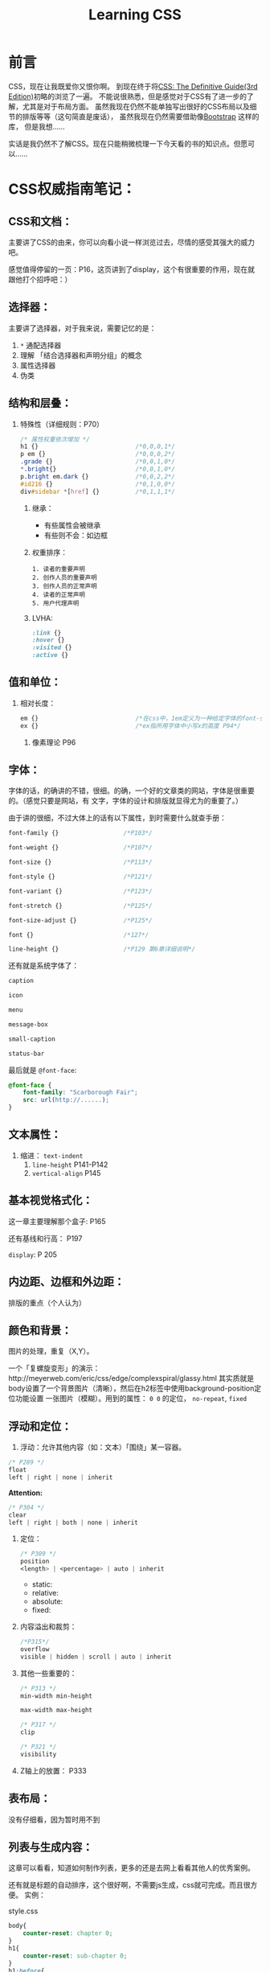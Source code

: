 #+TITLE:Learning CSS
#+KEYWORDS:CSS
#+OPTIONS:H:4 num:t toc:t \n:nil @:t ::t |:t ^:t f:t TeX:t email:t
#+LINK_HOME: https://creamidea.github.io


* 前言
CSS，现在让我既爱你又恨你啊。
到现在终于将[[http://www.amazon.com/CSS-Definitive-Guide-Eric-Meyer/dp/0596527330][CSS: The Definitive Guide(3rd Edition)]]初略的浏览了一遍。
不能说很熟悉，但是感觉对于CSS有了进一步的了解，尤其是对于布局方面。
虽然我现在仍然不能单独写出很好的CSS布局以及细节的排版等等（这句简直是废话），
虽然我现在仍然需要借助像[[http://twitter.github.io/bootstrap/][Bootstrap]] 这样的库，
但是我想……

实话是我仍然不了解CSS。现在只能稍微梳理一下今天看的书的知识点。但愿可以……

* CSS权威指南笔记：
** CSS和文档：
主要讲了CSS的由来，你可以向看小说一样浏览过去，尽情的感受其强大的威力吧。

感觉值得停留的一页：P16，这页讲到了display，这个有很重要的作用，现在就
跟他打个招呼吧：）

** 选择器：
主要讲了选择器，对于我来说，需要记忆的是：
	 1. =*= 通配选择器
	 2. 理解 「结合选择器和声明分组」的概念 
	 3. 属性选择器
	 4. 伪类
** 结构和层叠：
   1. 特殊性（详细规则：P70）
      #+BEGIN_SRC css
        /* 属性权重依次增加 */
        h1 {}                           /*0,0,0,1*/
        p em {}                         /*0,0,0,2*/
        .grade {}                       /*0,0,1,0*/
        ,*.bright{}                      /*0,0,1,0*/
        p.bright em.dark {}             /*0,0,2,2*/
        #id216 {}                       /*0,1,0,0*/
        div#sidebar *[href] {}          /*0,1,1,1*/
      #+END_SRC
	 2. 继承：
			+ 有些属性会被继承
			+ 有些则不会：如边框
	 3. 权重排序：
	    #+BEGIN_EXAMPLE
            1. 读者的重要声明
            2. 创作人员的重要声明
            3. 创作人员的正常声明
            4. 读者的正常声明
            5. 用户代理声明
	    #+END_EXAMPLE
	 4. LVHA:
	    #+BEGIN_SRC css
        :link {}
        :hover {}
        :visited {}
        :active {}
	    #+END_SRC
** 值和单位：
   1. 相对长度：
      #+BEGIN_SRC css
        em {}                           /*在css中，1em定义为一种给定字体的font-size值*/
        ex {}                           /*ex指所用字体中小写x的高度 P94*/
      #+END_SRC
	 2. 像素理论 P96
** 字体：
字体的话，的确讲的不错，很细。的确，一个好的文章类的网站，字体是很重要的。（感觉只要是网站，有
文字，字体的设计和排版就显得尤为的重要了。）

由于讲的很细，不过大体上的话有以下属性，到时需要什么就查手册：
#+BEGIN_SRC css
     font-family {}                  /*P103*/
     
     font-weight {}                  /*P107*/
     
     font-size {}                    /*P113*/
     
     font-style {}                   /*P121*/
     
     font-variant {}                 /*P123*/
     
     font-stretch {}                 /*P125*/
     
     font-size-adjust {}             /*P125*/
     
     font {}                         /*127*/
     
     line-height {}                  /*P129 第6章详细说明*/
     
#+END_SRC

还有就是系统字体了：
#+BEGIN_SRC css
     caption
     
     icon
     
     menu
     
     message-box
     
     small-caption
     
     status-bar
#+END_SRC

最后就是 =@font-face=:
#+BEGIN_SRC css
     @font-face {
         font-family: "Scarborough Fair";
         src: url(http://......);
     }
#+END_SRC
** 文本属性：
   1. 缩进： =text-indent=
	 2. =line-height= P141-P142
	 3. =vertical-align= P145
** 基本视觉格式化：
这一章主要理解那个盒子: P165

还有基线和行高： P197

=display=: P 205
** 内边距、边框和外边距：
排版的重点（个人认为）
** 颜色和背景：
图片的处理，重复（X,Y）。

一个「复螺旋变形」的演示：http://meyerweb.com/eric/css/edge/complexspiral/glassy.html
其实质就是body设置了一个背景图片（清晰），然后在h2标签中使用background-position定位功能设置
一张图片（模糊）。用到的属性： =0 0= 的定位， =no-repeat=, =fixed=
** 浮动和定位：
	 1. 浮动：允许其他内容（如：文本）「围绕」某一容器。
	 #+BEGIN_SRC css
        /* P289 */
        float
        left | right | none | inherit
	 #+END_SRC
	 *Attention:*
	 #+BEGIN_SRC css
        /* P304 */
        clear
        left | right | both | none | inherit
	 #+END_SRC
	 2. 定位：
	    #+BEGIN_SRC css
        /* P309 */
        position
        <length> | <percentage> | auto | inherit
	    #+END_SRC
			+ static:
			+ relative:
			+ absolute:
			+ fixed:
	 3. 内容溢出和裁剪：
	    #+BEGIN_SRC css
        /*P315*/
        overflow
        visible | hidden | scroll | auto | inherit 
	    #+END_SRC
	 4. 其他一些重要的：
	    #+BEGIN_SRC css
        /* P313 */
        min-width min-height
        
        max-width max-height
            
        /* P317 */
        clip
        
        /* P321 */
        visibility
	    #+END_SRC
	 5. Z轴上的放置：
	    P333
	    
** 表布局：
没有仔细看，因为暂时用不到
** 列表与生成内容：
这章可以看看，知道如何制作列表，更多的还是去网上看看其他人的优秀案例。

还有就是标题的自动排序，这个很好啊，不需要js生成，css就可完成。而且很方便。
实例：

style.css
#+BEGIN_SRC css
       body{
           counter-reset: chapter 0;
       }
       h1{
           counter-reset: sub-chapter 0;
       }
       h1:before{
           counter-increment: chapter;
           content: "Chapter " counter(chapter) ". ";
       }
       h2:before{
           counter-increment: sub-chapter;
           content: counter(chapter) "." counter(sub-chapter) ": ";
       }
#+END_SRC
index.html
#+BEGIN_SRC css
       <body>
         <h1>Font Properties</h1>
         <h2>font-size</h2>
         <h2>font-weight</h2>
         <h2>font-family</h2>
       
         <h1>Background Properies</h1>
         <h2>background-color</h2>
         <h2>background-position</h2>
         <h2>background-repeat</h2>
       </body>
#+END_SRC
参考：
	 + http://www.w3.org/wiki/CSS/Properties/counter-increment
** 用户界面样式：
自定一些部件吧：如光标，轮廓的颜色，page分页等等
** 非屏幕媒体：
读出页面内容，暂时没有仔细看，不过我感觉以后肯定可以用到。来帮助他们。

* 响应式WEB设计（HTML5和CSS3实战）：
*备注:* 
	1. 初步整理
	2. 作者blog： http://benfrain.com/
	3. 贯穿全文的项目演示地址：http://andthewinnerisnt.com/
	4. 文中提到有名的地址：
		 + [[http://css-tricks.com/video-screencasts/126-using-modernizr/][CSS-TRICKS]]
		 + [[http://www.w3.org/TR/selectors/#UIstates][Selectors Level 3]]
		 + [[http://leaverou.github.io/prefixfree/][-prefix-free]]
		 + [[http://fico.lensco.be/][fico]]
** HTML5、CSS3及响应式设计入门
	 1. 视口调试工具 P4
	 2. 一些著名的响应式站点：
			+ [[http://www.panic.com/blog/][panic blog]]
			+ [[http://blog.teamtreehouse.com/][treehouse blog]]
			+ [[http://skinnyties.com/][skinnyties]]
** 媒体查询：支持不同的视口
	 1. 媒体查询语法：
	    #+BEGIN_SRC css
        @media screen and (max-width: 768px) {
            ...
        }
	    #+END_SRC
	 2. [[https://github.com/scottjehl/Respond][Respond.js]]: support IE8-
** 拥抱流式布局
	 1. 公式：
	    #+BEGIN_QUOTE
	    目标元素宽度 / 上下文宽度 = 百分比宽度
	    #+END_QUOTE
	 2. =em= 替换 =px=
	 3. CSS网格系统
			+ [[http://www.columnal.com/][Columnal]]: A responsive CSS grid system for rapid prototyping.
** 响应式设计中的HTML5
	 1. 腻子脚本(polyfill)
	 2. HTML5样板文件: http://html5boilerplate.com/
	 3. HTML5大纲结构算法 P80
	 4. WAI-ARIA无障碍站点
	 5. form用于搜索时使用search
** 快速而有效的CSS技巧
	 1. CSS3多兰布局 P108
	    #+BEGIN_SRC css
        #main {
            column-width: 12em;
            column-gap: 2em;
            column-rule: thin dotted #999;
            column-width: 12em;
        }
        
        or
        
        #main {
            column-width: 4;
        }      
	    #+END_SRC
	    
	 2. 文字换行：
	    #+BEGIN_SRC css
        word-wrap: break-word;
	    #+END_SRC
	    
	 3. 子字符串匹配 P112
	    
	 4. HTML的ID命名方面唯一需要记住的是名字中间不能有空格且保证在页面中唯一
	    
	 5. 在视口小于768像素时使用 =display: inline-block=
	    
	 6. nth规则：P119
	    #+BEGIN_SRC css
        :nth-child(n)
        :nth-last-child(n)
        :nth-of-type(n)
        :nth-last-of-type(n)
	    #+END_SRC
	    
	 7. 在CSS3中，计数从1开始，所以整数1会匹配第一个元素
	    
	 8. CSS3要求对伪类元素使用两个冒号以便与伪类进行区别
	    
	 9. =@font-face=:
			+ https://www.google.com/webfonts
			  
			+ [[http://www.fontsquirrel.com][fontsquirrel]]
			  
			+ [[http://www.fontdeck.com][Font Deck]]
			  
	 10. HSL颜色 P131
	     使用HSLA或RGBA则可以仅让元素的某些部分透明效果。
	     opacity则会对整个元素产生影响。
** 用CSS3创造令人惊艳的美
	 1. 文字阴影
	    #+BEGIN_SRC css
        /* 第一个值右侧阴影大小，第二个值下方阴影大小， */
        /* 第三个值模糊距离，第四个值颜色。 */
        .element {
            text-shadow: 1px 1px 1px #CCCCCC;
        }
        
        /* text-shadow: none; */
        /* 取消阴影 */
	    #+END_SRC
	    
	 2. 内阴影：
	    #+BEGIN_SRC css
        -ms-box-shadow: inset 0 0 30px hsl(0, 0%, 0%),
        inset 0 0 70px hsla(0, 97%, 53%, 1);
        -moz-box-shadow: inset 0 0 30px hsl(0, 0%, 0%),
        inset 0 0 70px hsla(0, 97%, 53%, 1);
        -webkit-box-shadow: inset 0 0 30px hsl(0, 0%, 0%),
        inset 0 0 70px hsla(0, 97%, 53%, 1);
        box-shadow: inset 0 0 30px hsl(0, 0%, 0%),
        inset 0 0 70px hsla(0, 97%, 53%, 1);
	    #+END_SRC
	    
	 3. 线性背景渐变:
	    #+BEGIN_SRC css
        /* 1. 使用1像素图片制作 */
        aside {
            ...
            background: url(../img/sidebarBg2.png) 50% repeat-x;
        }
        2. 使用linear-gradient
        aside {
            /* P145 */
            background: linear-gradient(90deg, #b01c20 0%, #f15c60 100%);
        }
	    #+END_SRC
	    
	 4. 径向背景渐变： P147
	    #+BEGIN_SRC css
        background: radial-gradient(center, ellipse cover, #ffffff 72%, #dddddd 100%);
	    #+END_SRC
	    
	 5. 渐变生成器：
	    [[http://www.colorzilla.com/gradient-editor][CSS3渐变生成器]]
	    
	 6. 重复渐变: P149
	    #+BEGIN_SRC css
        background: repeat-linear-gradient(90deg, #ffffff 0px, hsla(0, 1%, 50%, 0.1) 5px);
	    #+END_SRC
	    
	 7. [[http://lea.verou.me/css3patterns/][CSS背景渐变图案]]
	    
	 8. 多重背景图片
	    #+BEGIN_SRC css
        /* 排在最前面的图片在浏览器中显示是会覆盖在最上面 */
        /* 先声明多重背景图片，然后声明背景大小，最后声明背景位置 */
        background:
           url('../img/1.png') center,
           url('../img/2.png'),   
           url('../img/3.png') left bottom, black;
	    #+END_SRC
	 Reference: w3c参考资料 P161
	 
** CSS3过渡、变形和动画
	 1. 过渡：P166
	    #+BEGIN_SRC css
       -o-transition: all 1s ease 0s;
       -ms-transition: all 1s ease 0s;
       -moz-transition: all 1s ease 0s;
       -webkit-transition: all 1s ease 0s;
       transition: all 1s ease 0s;     /*P166*/
	    #+END_SRC
	    贝塞尔曲线：http://cubic-bezier.com/
	 2. CSS3的2D变形： P170
	    #+BEGIN_SRC css
        transform: 
          scale(1.7);
          translate(...);
          rotate(...);
          skew(...);
          matrix(...);
	    #+END_SRC
	    [[http://www.useragentman.com/matrix/][矩阵变形工具]]
	 3. =transform-origin= : 修改变形效果的起点
	 4. 分析3D变形效果： P176
	 5. CSS3动画效果：动画关键帧技术 P179
	    #+BEGIN_SRC css
        @keyframes [动画名] {
            0% {
        
            }
            50% {
        
            }
            100% {
        
            }
        }
	    #+END_SRC
	    使用的话：
	    #+BEGIN_SRC css
        .back h5 {
            ...
            animation: warning 1.5s infinite ease-in; /*P180*/
        }
	    #+END_SRC
	    Reference: [[http://www.w3.org/TR/css3-transforms/#two-d-transform-functions][CSS Transforms]]
** 用HTML5和CSS3征服表单
	 1. email
	 2. number
	 3. url
	 4. search
	 5. pattern
	    #+BEGIN_SRC html
        <input id="name" type="" name="name" value="" pattern="([A-Za-z]{3,30}\s*)+[a-zA-Z]{3, 30}" placeholder="Dwight Schultz" required aria- required="true"/>        
	    #+END_SRC
	 6. time datetime datetime-local P200
	 7. 针对表单CSS3伪类选择器 P208
	    #+BEGIN_SRC css
        input:required:
        input:focus:invalid:
        input:focus:valid:
	    #+END_SRC
** 解决跨浏览器问题
	 1. HTML5验证工具： 
			+ http://validator.nu/
			+ http://validator.w3.org/
	 2. 在多个网站测试： P217
			+ IE Tester
			+ Smashing Magazine 总结
	 3. 前端瑞士军刀： [[http://modernizr.com/][Modernizr]]
	    
* 2013-05-20学习CSS笔记，稍候整理：
** CSS入门：
	1. http://www.ludou.org/mastering-css-coding-getting-started.html
	   
** padding:
内边距

** margin:
外边距

** border-radius:
#+BEGIN_SRC css
    /** The Syntax: **/
    box-shadow: none | <shadow> [ , <shadow> ]**
    <shadow> = inset? && [ <length>{2,4} && <color>? ]
    
    /**Example**/
    #example1 {
        -moz-box-shadow: 10px 10px 5px #888;
        -webkit-box-shadow: 10px 10px 5px #888;
        box-shadow: 10px 10px 5px #888;
    }
#+END_SRC
Reference:
  + http://www.css3.info/preview/box-shadow/
	+ http://www.w3schools.com/cssref/playit.asp?filename=playcss_border-radius
	+ http://www.w3schools.com/cssref/css3_pr_border-radius.asp
	  
** border-left:
当使用 =border-bottom= 时，会和 =border-left= 自动形成交接线么？

我的意思是这样可以绘制出三角形：
#+BEGIN_SRC css
    #triangle-up {
        width: 0;
        height: 0;
        border-left: 50px solid transparent;
        border-right: 50px solid transparent;
        border-bottom: 100px solid red;
    }
    
    /* solid 貌似是实心线的意思 */
#+END_SRC
Reference:
	+ http://www.w3schools.com/cssref/pr_border-left.asp
	  
* Learn Layout Website:
	1. English: http://learnlayout.com/
  2. 中文： [[http://zh.learnlayout.com/][http://zh.learnlayout.com]]
     
** Note:
	 1. [[http://zh.learnlayout.com/clearfix.html][清除浮动(clearfix hack)]]:
	    #+BEGIN_SRC css
				/* Modern Browser */
				.clearfix {
					overflow: auto;
				}
				/* IE6 */
				.clearfix {
					overflow: auto;
					zoom: 1;
				}
				/* 注意这个属性 */
				/* clear:both */
	    #+END_SRC
	    Reference:
			1. [[http://jsbin.com/eciwev/135/edit][Left-right layout using floats]]
			2. [[http://stackoverflow.com/questions/211383/which-method-of-clearfix-is-best][Which method of 'clearfix' is best?]]
	 2. [[http://zh.learnlayout.com/media-queries.html][学习CSS布局]]:
	    #+BEGIN_SRC css
				/* 当为屏幕，并且大于最新宽度时使用以下样式 */
				/* 适用屏幕范围：600px+ */
				@media screen and (min-width:600px) {
					nav {
						float: left;
						width: 25%;
					}
					section {
						margin-left: 25%;
					}
				}
				/* 当时屏幕，并且小于最大宽度时使用以下样式 */
				/* 也就是在0～599px范围之内的屏幕使用以下样式 */
				@media screen and (max-width:599px) {
					nav li {
						display: inline;
					}
				}
	    #+END_SRC
	    Reference:
			1. [[http://mediaqueri.es/][Media Queries]]
			2. [[https://developer.mozilla.org/en-US/docs/Web/Guide/CSS/Media_queries?redirectlocale=en-US&redirectslug=CSS%2FMedia_queries][CSS media queries]]
			3. [[http://dev.opera.com/articles/view/an-introduction-to-meta-viewport-and-viewport/][An introduction to meta viewport and @viewport]]
	 3. [[http://zh.learnlayout.com/inline-block.html][inline-block]]:
	    #+BEGIN_SRC css
				.box2 {
						display: inline-block;
						width: 200px;
						height: 100px;
						margin: 1em;
				}
				/* Another layout */
				li {
						width: 200px;
						min-height: 250px;
						border: 1px solid #000;
						display: -moz-inline-stack; /*解决ff*/
						display: inline-block;      /*本来只要这个*/
						vertical-align: top;
						margin: 5px;
						zoom: 1;                    /*IE7*/
						,*display: inline;           /*IE7*/
						_height: 250px;             /*IE6 not support min-height*/
				}
        
	    #+END_SRC
	    Reference:
			1. [[http://blog.mozilla.org/webdev/2009/02/20/cross-browser-inline-block/][Cross-Browser Inline-Block]]
			2. [[http://www.w3schools.com/cssref/tryit.asp?filename=trycss_vertical-align][vertical-align]]
			3. [[http://haslayout.net/haslayout][IE hasLayout]]
			4. [[http://www.cnblogs.com/yupeng/archive/2011/04/11/2012996.html][IE hasLayout的问题总结]]
	 4. [[http://zh.learnlayout.com/flexbox.html][flexbox]]:
	 5. [[http://zh.learnlayout.com/frameworks.html][css框架]]:
	 6. 边框颜色（全局）：
	    #+BEGIN_SRC css
				.container {
						outline: solid 3px #faa;
				}
	    #+END_SRC
	 7. [[http://www.tolearn.com.cn/use_css/css_regard.php][CSS 使用注意事项]]
	    
* 布局技巧：
** 八个需要掌握的CSS布局技巧:
链接地址：http://g.51cto.com/wangzhanqianduankaifa/49213
	 1. 若有疑问立即检测: [[http://csslint.net/][CSS LINT]]
   2. 使用浮动功能时记得适当清除指令: =clear=
	 3. 边界重合时利用padding或border来避免
	 4. 尝试避免同时对元素指定padding/border以及高度或宽度
	 5. 不要依赖min-width/min-height
	 6. 若有疑问，先减少百分比: 50% -> 49.9%
	 7. 记住“TRouBLed”写法:border，margin与padding的简写语法有特定顺序，top,right,bottom,left. 
	 8. 只要不是零的值，都要指定单位: font，margin（唯一的例外是line-height）
** 详解CSS布局技巧十则:
[[http://developer.51cto.com/art/201009/223657.htm][详解CSS布局技巧十则]]

* Sprites， 图片的特定位置选取：
#+BEGIN_SRC css
    position: absolute;
    /* 这里设置最终显示出来的图片的大小 */
    width: 64px;                    
    height: 64px;
    /* 图片位置 */
    background-image: url(file:///D:/Codes/JavaScript/Supercharged%20JavaScript%20Graphics%20Code%20Examples/sprites/cogs.png);
    /* 定位 */
    left: 352px;
    top: 192px;
    /* 这里是真正选取图片的位置哦 */
    /* 第一个参数：负数表示将图片向右移动，视口向左移动 */
    /* 第二个参数：负数表示将图片向上移动，视口向下移动 */
    background-position: -128px -64px;
#+END_SRC
* CSS Hack:
	1. 区别IE6与Firefox： 
	   #+BEGIN_SRC css
       background:orange;*background:blue;    
	   #+END_SRC
	   
  2. 区别IE6与IE7： 
     #+BEGIN_SRC css
       background:green !important;background:blue;
     #+END_SRC
     
  3. 区别IE7与Firefox：
     #+BEGIN_SRC css
	     background:orange; *background:green;
     #+END_SRC
     
	4. 区别Firefox，IE7，IE6：
	   #+BEGIN_SRC css
       background:orange;*background:green !important;*background:blue; 
       /* 注：IE都能识别*;标准浏览器(如Firefox)不能识别*；  */
       /*    IE6能识别*，但不能识别 !important, */
       /*    IE7能识别*，也能识别!important;  */
       /*    Firefox不能识别*，但能识别!important;      */
	   #+END_SRC
	   
	5. 另外再补充一个，下划线"_", IE6支持下划线，IE7和firefox均不支持下划线。
     于是大家还可以这样来区分IE6，IE7，firefox: 
     #+BEGIN_SRC css
       background:orange;*background:green;_background:blue; 
       /* 注：不管是什么方法，书写的顺序都是firefox的写在前面，IE7的写在中间，IE6的写在最后面。      */
     #+END_SRC
     Reference:
	  + [[http://www.tolearn.com.cn/use_css/ext/css_hack.php][区别不同浏览器，CSS hack写法]]
* CSS 特殊字符：
	1. "¶ 6\A0"
	2. ">> &raquo"
* CSS 开发常用工具：
	1. [[http://css3generator.com/][CSS3 Generator]]
	2. [[http://www.css3.info/][Box-shadow, one of CSS3′s best new features]]
	3. [[http://www.w3schools.com/tags/ref_colorpicker.asp][HTML Color Picker]]
	4. [[http://csscolorpicker.com/][CSS Color Picker]]
	5. [[http://websemantics.co.uk/online_tools/image_to_data_uri_convertor/result/][Image converted to data URI format]]
* CSS Draw Shape:
	1. 三角形: 
	   #+BEGIN_SRC css
      .triangle {
          height: 0px;
          width: 0px;
          border:100px solid;
          /*  Add color now */
          border-color: red green yellow blue;
      }
      
	   #+END_SRC
	   #+BEGIN_HTML
	   <style type="text/css" media="screen">
           .triangle {
           height: 0px;
           width: 0px;
           border:100px solid;
           /*  Add color now */
           border-color: red green yellow blue;
	   }
	   </style>
	   <div class="triangle">
	   </div>
	   #+END_HTML
	   
	2. Reddit
	   #+BEGIN_SRC css
       <style type="text/css" media="screen">
         #reddit-alien {
             width: 296px;
             height: 380px;
             position: relative;
             margin: 0 auto;
         }
         #reddit-alien .antenna {
             height: 50px;
             width: 44px;
             top: 40px;
             left: 155px;
             border: 7px solid black;
             border-width: 9px 0 0 9px;
             -webkit-border-radius: 5px 0 0 0;
             -webkit-background-clip: padding-box;
             -moz-border-radius: 5px 0 0 0;
             border-radius: 5px 0 0 0;
             -webkit-transform: rotate(16deg);
             -moz-transform: rotate(16deg);
             -o-transform: rotate(16deg);
         }
         #reddit-alien div {
             position: absolute;
         }
         #reddit-alien .dot {
             width: 26px;
             height: 26px;
             left: 37px;
             top: -28px;
             border: 8px solid black;
             -webkit-border-radius: 26px;
             -webkit-background-clip: padding-box;
             -moz-border-radius: 26px;
             border-radius: 26px;
             background: white;
         }
         #reddit-alien .ear.left {
             left: 40px;
         }
         #reddit-alien .ear.right {
             left: 216px;
         }
         #reddit-alien .ear {
             width: 32px;
             height: 32px;
             top: 100px;
             border: 8px solid black;
             -webkit-border-radius: 32px;
             -webkit-background-clip: padding-box;
             -moz-border-radius: 32px;
             border-radius: 32px;
             background: white;
         }
         #reddit-alien .head {
             z-index: 2;
             top: 88px;
             left: 52px;
             height: 115px;
             width: 182px;
             border: 9px solid black;
             -webkit-border-radius: 150px 100px;
             -webkit-background-clip: padding-box;
             -moz-border-radius: 150px / 100px;
             border-radius: 150px / 100px;
             background: white;
         }
         #reddit-alien .eye.left {
             left: 42px;
         }
         #reddit-alien .eye.right {
             left: 110px;
         }
         #reddit-alien .eye {
             z-index: 2;
             width: 32px;
             height: 32px;
             top: 29px;
             -webkit-border-radius: 16px;
             -moz-border-radius: 16px;
             border-radius: 16px;
             background: orangeRed;
         }
         #reddit-alien .mouth {
             z-index: 1;
             width: 94px;
             height: 80px;
             top: 3px;
             left: 35px;
             border: 9px solid white;
             border-bottom-color: black;
             -webkit-border-radius: 150px 120px;
             -moz-border-radius: 150px / 120px;
             border-radius: 150px / 120px;
         }
         #reddit-alien .arm.left {
             left: 78px;
             -webkit-border-radius: 43px 0 0 43px;
             -moz-border-radius: 80px 0 0 90px;
             border-radius: 43px 0 0 43px;
         }
         #reddit-alien .arm.right {
             left: 170px;
             -webkit-border-radius: 0 43px 43px 0;
             -moz-border-radius: 0 80px 90px 0;
             border-radius: 0 43px 43px 0;
         }
         #reddit-alien .arm {
             height: 78px;
             width: 39px;
             top: 210px;
             border: 8px solid black;
             background: white;
             -webkit-background-clip: padding-box;
         }
         #reddit-alien .body {
             z-index: 1;
             width: 88px;
             height: 178px;
             left: 100px;
             top: 150px;
             border: 8px solid black;
             -webkit-border-radius: 120px 250px;
             -webkit-background-clip: padding-box;
             -moz-border-radius: 120px / 250px;
             border-radius: 120px / 250px;
             background: white;
         }
         #reddit-alien .foot.left {
             -webkit-border-radius: 24px 24px 0 0;
             -moz-border-radius: 30px 0 0 10px;
             border-radius: 24px 24px 0 0;
             left: 82px;
         } 
         #reddit-alien .foot.right {
             -webkit-border-radius: 24px 24px 0 0;
             -moz-border-radius: 0 30px 10px 0;
             border-radius: 24px 24px 0 0;
             left: 156px;
         }
         #reddit-alien .foot {
             border: 8px solid black;
             width: 50px;
             height: 16px;
             top: 312px;
             background: white;
             -webkit-background-clip: padding-box;
         }
       </style>
       <div id="reddit-alien">
         <div class="antenna">
           <div class="dot"></div>
         </div>
         <div class="ear left"></div>
         <div class="ear right"></div>
         <div class="head">
           <div class="eye left"></div>
           <div class="eye right"></div>
           <div class="mouth"></div>
         </div>
         <div class="arm left"></div>
         <div class="arm right"></div>
         <div class="body"></div>
         <div class="foot left"></div>
         <div class="foot right"></div>
       </div>
	   #+END_SRC
	   
	   #+BEGIN_HTML
	   <style type="text/css" media="screen">
           #reddit-alien {
           width: 296px;
           height: 380px;
           position: relative;
           margin: 0 auto;
           }
           #reddit-alien .antenna {
           height: 50px;
           width: 44px;
           top: 40px;
           left: 155px;
           border: 7px solid black;
           border-width: 9px 0 0 9px;
           -webkit-border-radius: 5px 0 0 0;
           -webkit-background-clip: padding-box;
           -moz-border-radius: 5px 0 0 0;
           border-radius: 5px 0 0 0;
           -webkit-transform: rotate(16deg);
           -moz-transform: rotate(16deg);
           -o-transform: rotate(16deg);
           }
           #reddit-alien div {
           position: absolute;
           }
           #reddit-alien .dot {
           width: 26px;
           height: 26px;
           left: 37px;
           top: -28px;
           border: 8px solid black;
           -webkit-border-radius: 26px;
           -webkit-background-clip: padding-box;
           -moz-border-radius: 26px;
           border-radius: 26px;
           background: white;
           }
           #reddit-alien .ear.left {
           left: 40px;
           }
           #reddit-alien .ear.right {
           left: 216px;
           }
           #reddit-alien .ear {
           width: 32px;
           height: 32px;
           top: 100px;
           border: 8px solid black;
           -webkit-border-radius: 32px;
           -webkit-background-clip: padding-box;
           -moz-border-radius: 32px;
           border-radius: 32px;
           background: white;
           }
           #reddit-alien .head {
           z-index: 2;
           top: 88px;
           left: 52px;
           height: 115px;
           width: 182px;
           border: 9px solid black;
           -webkit-border-radius: 150px 100px;
           -webkit-background-clip: padding-box;
           -moz-border-radius: 150px / 100px;
           border-radius: 150px / 100px;
           background: white;
           }
           #reddit-alien .eye.left {
           left: 42px;
           }
           #reddit-alien .eye.right {
           left: 110px;
           }
           #reddit-alien .eye {
           z-index: 2;
           width: 32px;
           height: 32px;
           top: 29px;
           -webkit-border-radius: 16px;
           -moz-border-radius: 16px;
           border-radius: 16px;
           background: orangeRed;
           }
           #reddit-alien .mouth {
           z-index: 1;
           width: 94px;
           height: 80px;
           top: 3px;
           left: 35px;
           border: 9px solid white;
           border-bottom-color: black;
           -webkit-border-radius: 150px 120px;
           -moz-border-radius: 150px / 120px;
           border-radius: 150px / 120px;
           }
           #reddit-alien .arm.left {
           left: 78px;
           -webkit-border-radius: 43px 0 0 43px;
           -moz-border-radius: 80px 0 0 90px;
           border-radius: 43px 0 0 43px;
           }
           #reddit-alien .arm.right {
           left: 170px;
           -webkit-border-radius: 0 43px 43px 0;
           -moz-border-radius: 0 80px 90px 0;
           border-radius: 0 43px 43px 0;
           }
           #reddit-alien .arm {
           height: 78px;
           width: 39px;
           top: 210px;
           border: 8px solid black;
           background: white;
           -webkit-background-clip: padding-box;
           }
           #reddit-alien .body {
           z-index: 1;
           width: 88px;
           height: 178px;
           left: 100px;
           top: 150px;
           border: 8px solid black;
           -webkit-border-radius: 120px 250px;
           -webkit-background-clip: padding-box;
           -moz-border-radius: 120px / 250px;
           border-radius: 120px / 250px;
           background: white;
           }
           #reddit-alien .foot.left {
           -webkit-border-radius: 24px 24px 0 0;
           -moz-border-radius: 30px 0 0 10px;
           border-radius: 24px 24px 0 0;
           left: 82px;
           } 
           #reddit-alien .foot.right {
           -webkit-border-radius: 24px 24px 0 0;
           -moz-border-radius: 0 30px 10px 0;
           border-radius: 24px 24px 0 0;
           left: 156px;
           }
           #reddit-alien .foot {
           border: 8px solid black;
           width: 50px;
           height: 16px;
           top: 312px;
           background: white;
           -webkit-background-clip: padding-box;
           }
	   </style>
	   <div id="reddit-alien">
           <div class="antenna">
           <div class="dot"></div>
           </div>
           <div class="ear left"></div>
           <div class="ear right"></div>
           <div class="head">
           <div class="eye left"></div>
           <div class="eye right"></div>
           <div class="mouth"></div>
           </div>
           <div class="arm left"></div>
           <div class="arm right"></div>
           <div class="body"></div>
           <div class="foot left"></div>
           <div class="foot right"></div>
	   </div>
	   #+END_HTML
	   
* CSS Pseudo Class/Elements
#+BEGIN_EXAMPLE
	:link	a:link	Selects all unvisited links
	
	:visited	a:visited	Selects all visited links
	
	:active	a:active	Selects the active link
	
	:hover	a:hover	Selects links on mouse over
	
	:focus	input:focus	Selects the input element which has focus
	
	:first-letter	p:first-letter	Selects the first letter of every <p> element
	
	:first-line	p:first-line	Selects the first line of every <p> element
	
	:first-child	p:first-child	Selects every <p> elements that is the first child of its parent
	
	:before	p:before	Insert content before every <p> element
	
	:after	p:after	Insert content after every <p> element
	
	:lang(language)	p:lang(it)	Selects every <p> element with a lang attribute value starting with "it"
#+END_EXAMPLE

** =:before= && =:after=
	 1. [[http://coding.smashingmagazine.com/2011/07/13/learning-to-use-the-before-and-after-pseudo-elements-in-css/#top][Learning To Use The :before And :after Pseudo-Elements In CSS]]
	 2. [[http://css-tricks.com/css-content/][CSS Content]]
	    
	 *Reference*
  + [[http://www.w3schools.com/css/css_pseudo_elements.asp][CSS Pseudo-elements]]
    
* CSS white-space Property
[[http://www.w3schools.com/cssref/pr_text_white-space.asp][CSS white-space Property]]
* CSS部分术语解释：
	1. 替换元素(Replaced):
	   替换元素就是浏览器根据元素的标签和属性，来决定元素的具体显示内容。
		 + <img>
		 + <input>
		 + <textarea>
		 + <select>
		 + <object>
		   
	2. 不可替换元素(Nonreplaced):
	   HTML 的大多数元素是不可替换元素，即其内容直接表现给用户端（例如浏览器）。
		 + =<p></p>=
		   
	3. 块元素(Block-level):
	   在视觉上被格式化为块的元素，
	   最明显的特征就是它默认在横向充满其父元素的内容区域，
	   而且在其左右两边没有其他元素，即块级元素默认是独占一行的。
		 + =<div>=
		 + =<p>=
		 + =<h1> - <h6>=
		   
	4. 行内/内联函数(Inline):
	   行内元素不形成新内容块，即在其左右可以有其他元素
		 + =<a>=
		 + =<span>=
		 + =<strong>=
	5. [[http://dev.w3.org/csswg/css-inline/#baseline][Baseline alignment]]:
	   Baseline alignment describes the alignment of textual content 
	   and based on information contained in  font tables associated 
	   with font resources. 
	   Additional descriptions for these font tables are 
	   provided in the CSS3 Fonts module.
	   
	   
	Reference:
	1. [[http://blog.sina.com.cn/s/blog_61e439e50100tacn.html][CSS:替换元素(Replaced)、不可替换元素(Nonreplaced)、块元素(Block-level)和行内/内联元素(Inline)]]
* HTML Useful Character Entities:
Reference: http://www.w3schools.com/html/html_entities.asp
